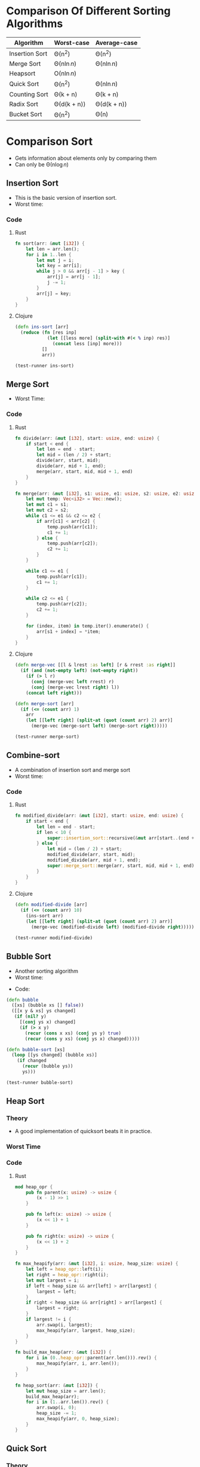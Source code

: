 * Comparison Of Different Sorting Algorithms
| Algorithm      | Worst-case  | Average-case |
|----------------+-------------+--------------|
| Insertion Sort | \Theta(n^2)       | \Theta(n^2)        |
| Merge Sort     | \Theta(n\ln{n})  | \Theta(n\ln{n})   |
| Heapsort       | \Omicron(n\ln{n})  |              |
| Quick Sort     | \Theta(n^2)       | \Theta(n\ln{n})   |
| Counting Sort  | \Theta(k + n)    | \Theta(k + n)     |
| Radix Sort     | \Theta(d(k + n)) | \Theta(d(k + n))  |
| Bucket Sort    | \Theta(n^2)       | \Theta(n)         |

* Comparison Sort
- Gets information about elements only by comparing them
- Can only be \Theta(n\log{n})
** Insertion Sort
- This is the basic version of insertion sort.
- Worst time: 
#+BEGIN_EXPORT latex 
\Theta(n^2) 
#+END_EXPORT
*** Code
**** Rust
#+begin_src rust
  fn sort(arr: &mut [i32]) {
      let len = arr.len();
      for i in 1..len {
          let mut j = i;
          let key = arr[i];
          while j > 0 && arr[j - 1] > key {
              arr[j] = arr[j - 1];
              j -= 1;
          }
          arr[j] = key;
      }
  }
#+end_src
**** Clojure
#+BEGIN_SRC clojure :results output
  (defn ins-sort [arr]
    (reduce (fn [res inp]
              (let [[less more] (split-with #(< % inp) res)]
                (concat less [inp] more)))
            []
            arr))

  (test-runner ins-sort)
#+END_SRC

#+RESULTS:
: true
: true

** Merge Sort
- Worst Time: 
#+BEGIN_EXPORT latex
\Theta(n\log{n})
#+END_EXPORT
*** Code
**** Rust 
#+BEGIN_SRC rust
  fn divide(arr: &mut [i32], start: usize, end: usize) {
      if start < end {
          let len = end - start;
          let mid = (len / 2) + start;
          divide(arr, start, mid);
          divide(arr, mid + 1, end);
          merge(arr, start, mid, mid + 1, end)
      }
  }

  fn merge(arr: &mut [i32], s1: usize, e1: usize, s2: usize, e2: usize) {
      let mut temp: Vec<i32> = Vec::new();
      let mut c1 = s1;
      let mut c2 = s2;
      while c1 <= e1 && c2 <= e2 {
          if arr[c1] < arr[c2] {
              temp.push(arr[c1]);
              c1 += 1;
          } else {
              temp.push(arr[c2]);
              c2 += 1;
          }
      }

      while c1 <= e1 {
          temp.push(arr[c1]);
          c1 += 1;
      }

      while c2 <= e1 {
          temp.push(arr[c2]);
          c2 += 1;
      }

      for (index, item) in temp.iter().enumerate() {
          arr[s1 + index] = *item;
      }
  }
#+END_SRC
**** Clojure
#+BEGIN_SRC clojure :results output
  (defn merge-vec [[l & lrest :as left] [r & rrest :as right]]
    (if (and (not-empty left) (not-empty right))
      (if (> l r)
        (conj (merge-vec left rrest) r)
        (conj (merge-vec lrest right) l))
      (concat left right)))

  (defn merge-sort [arr]
    (if (<= (count arr) 1)
      arr
      (let [[left right] (split-at (quot (count arr) 2) arr)]
        (merge-vec (merge-sort left) (merge-sort right)))))

  (test-runner merge-sort)
#+END_SRC

#+RESULTS:
: true
: true

** Combine-sort
- A combination of insertion sort and merge sort
- Worst time: 
#+BEGIN_EXPORT latex
\Theta(nk + n\log(n/k))
#+END_EXPORT
*** Code
**** Rust
#+BEGIN_SRC rust
  fn modified_divide(arr: &mut [i32], start: usize, end: usize) {
      if start < end {
          let len = end - start;
          if len < 10 {
              super::insertion_sort::recursive(&mut arr[start..(end + 1)], len);
          } else {
              let mid = (len / 2) + start;
              modified_divide(arr, start, mid);
              modified_divide(arr, mid + 1, end);
              super::merge_sort::merge(arr, start, mid, mid + 1, end);
          }
      }
  }
#+END_SRC
**** Clojure
#+BEGIN_SRC clojure :results output
  (defn modified-divide [arr]
    (if (<= (count arr) 10)
      (ins-sort arr)
      (let [[left right] (split-at (quot (count arr) 2) arr)]
        (merge-vec (modified-divide left) (modified-divide right)))))

  (test-runner modified-divide)
#+END_SRC

#+RESULTS:
: true
: true

** Bubble Sort
- Another sorting algorithm
- Worst time: 
#+BEGIN_EXPORT latex
\Theta(n^2)
#+END_EXPORT
- Code:
#+BEGIN_SRC clojure :results output
  (defn bubble
    ([xs] (bubble xs [] false))
    ([[x y & xs] ys changed]
     (if (nil? y)
       [(conj ys x) changed]
       (if (> x y)
         (recur (cons x xs) (conj ys y) true)
         (recur (cons y xs) (conj ys x) changed)))))

  (defn bubble-sort [xs]
    (loop [[ys changed] (bubble xs)]
      (if changed
        (recur (bubble ys))
        ys)))

  (test-runner bubble-sort)
#+END_SRC

#+RESULTS:
: true
: true

** Heap Sort
*** Theory
- A good implementation of quicksort beats it in practice.
*** Worst Time
#+BEGIN_EXPORT latex
\Theta(n\log{n})
#+END_EXPORT
*** Code
**** Rust
#+begin_src rust
  mod heap_opr {
      pub fn parent(x: usize) -> usize {
          (x - 1) >> 1
      }

      pub fn left(x: usize) -> usize {
          (x << 1) + 1
      }

      pub fn right(x: usize) -> usize {
          (x << 1) + 2
      }
  }

  fn max_heapify(arr: &mut [i32], i: usize, heap_size: usize) {
      let left = heap_opr::left(i);
      let right = heap_opr::right(i);
      let mut largest = i;
      if left < heap_size && arr[left] > arr[largest] {
          largest = left;
      }
      if right < heap_size && arr[right] > arr[largest] {
          largest = right;
      }
      if largest != i {
          arr.swap(i, largest);
          max_heapify(arr, largest, heap_size);
      }
  }

  fn build_max_heap(arr: &mut [i32]) {
      for i in (0..heap_opr::parent(arr.len())).rev() {
          max_heapify(arr, i, arr.len());
      }
  }

  fn heap_sort(arr: &mut [i32]) {
      let mut heap_size = arr.len();
      build_max_heap(arr);
      for i in (1..arr.len()).rev() {
          arr.swap(i, 0);
          heap_size -= 1;
          max_heapify(arr, 0, heap_size);
      }
  }
#+end_src
** Quick Sort
*** Theory
- Outputrforms heap and merge Sort in most cases
- Also works well in virtual memory environments.
- In place sorting.
**** Worst Case
\Theta(n^2)
**** Average Case
\Theta(n*log{n})
**** Code
***** Rust
#+begin_src rust
  fn quick_sort(arr: &mut [i32]) {
      let len = arr.len();
      if len == 0 || len == 1 {
          return;
      }
      let p = rand_partition(arr);
      quick_sort(&mut arr[0..p]);
      quick_sort(&mut arr[(p + 1)..]);
  }

  fn rand_partition(arr: &mut [i32]) -> usize {
      let mut rng = rand::thread_rng();
      let p = rng.gen_range(0, arr.len());
      arr.swap(p, arr.len() - 1);
      partition(arr)
  }

  fn partition(arr: &mut [i32]) -> usize {
      let len = arr.len();
      if len == 0 || len == 1 {
          return 0;
      }
      let p = arr[len - 1];
      let mut i = 0;
      for j in 0..(len - 1) {
          if arr[j] <= p {
              arr.swap(i, j);
              i += 1;
          }
      }
      arr.swap(i, len - 1);
      i
  }

#+end_src
* Other Sorts
- Use things other than comparison to gather info about elements.
** Counting Sort
*** Theory
**** Worst Case
\Theta(n)
*** Code
**** Rust
#+begin_src rust
  fn counting_sort(arr: &[usize], low: usize, high: usize) -> Vec<usize> {
      let mut c = vec![0; high];
      let mut b = Vec::new();
      for i in arr.iter() {
          c[*i] += 1;
      }
      for (i, j) in c.iter().enumerate() {
          b.extend(vec![low + i; *j])
      }
      b
  }
#+end_src
* Tests
#+BEGIN_SRC clojure
  (def simple-list [2 4 6 1 3 7 2])
  (def complex-list (into [](take 100 (repeatedly #(rand-int 1000)))))

  (defn test-runner [func]
    (doseq [item [simple-list complex-list]]
      (println (= (sort item) (func item)))))
#+END_SRC

#+RESULTS:
: #'user/simple-list#'user/complex-list#'user/test-runner
